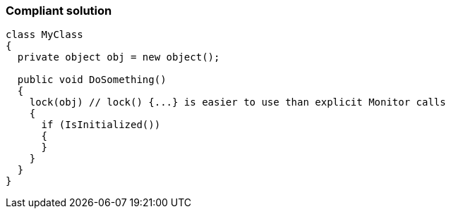 === Compliant solution

[source,text]
----
class MyClass 
{
  private object obj = new object();

  public void DoSomething() 
  {
    lock(obj) // lock() {...} is easier to use than explicit Monitor calls
    {
      if (IsInitialized())
      {
      }
    }
  }
}
----
